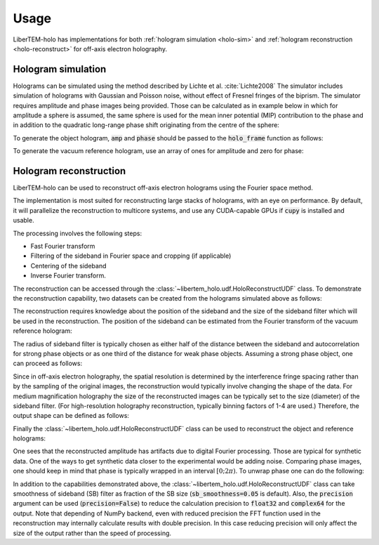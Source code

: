 .. _`holography app`:

Usage
=====

LiberTEM-holo has implementations for both :ref:`hologram simulation <holo-sim>` and 
:ref:`hologram reconstruction <holo-reconstruct>` for off-axis electron holography.

.. _holo-sim:

Hologram simulation
-------------------
Holograms can be simulated using the method described by Lichte et al.
:cite:`Lichte2008` The simulator includes simulation of holograms with Gaussian
and Poisson noise, without effect of Fresnel fringes of the biprism. The
simulator requires amplitude and phase images being provided. Those can be
calculated as in example below in which for amplitude a sphere is assumed, the
same sphere is used for the mean inner potential (MIP) contribution to the
phase and in addition to the quadratic long-range phase shift originating from
the centre of the sphere:

.. testsetup:: *

    from libertem import api
    from libertem.executor.inline import InlineJobExecutor

    ctx = api.Context(executor=InlineJobExecutor())

.. testcode::

   import numpy as np
   import matplotlib.pyplot as plt
   from libertem_holo.base.generate import hologram_frame

   # Define grid
   sx, sy = (256, 256)
   mx, my = np.meshgrid(np.arange(sx), np.arange(sy))
   # Define sphere region
   sphere = (mx - 33.)**2 + (my - 103.)**2 < 20.**2
   # Calculate long-range contribution to the phase
   phase = ((mx - 33.)**2 + (my - 103.)**2) / sx / 40.
   # Add mean inner potential contribution to the phase
   phase[sphere] += (-((mx[sphere] - 33.)**2 \
                      + (my[sphere] - 103.)**2) / sx / 3 + 0.5) * 2.
   # Calculate amplitude of the phase
   amp = np.ones_like(phase)
   amp[sphere] = ((mx[sphere] - 33.)**2 \
                  + (my[sphere] - 103.)**2) / sx / 3 + 0.5

   # Plot
   f, ax = plt.subplots(1, 2)
   ax[0].imshow(amp, cmap='gray')
   ax[0].title.set_text('Amplitude')
   ax[0].set_axis_off()
   ax[1].imshow(phase, cmap='viridis')
   ax[1].title.set_text('Phase')
   ax[1].set_axis_off()

.. image:: ./images/amplitude_phase.png

To generate the object hologram, :code:`amp` and :code:`phase` should be passed to the :code:`holo_frame`
function as follows:

.. testcode::

   holo = hologram_frame(amp, phase)

To generate the vacuum reference hologram, use an array of ones for amplitude and zero for phase:

.. testcode::

   ref = hologram_frame(np.ones_like(phase), np.zeros_like(phase))

   # Plot
   f, ax = plt.subplots(1, 2)
   ax[0].imshow(holo, cmap='gray')
   ax[0].title.set_text('Object hologram')
   ax[0].set_axis_off()
   ax[1].imshow(ref, cmap='gray')
   ax[1].title.set_text('Reference hologram')
   ax[1].set_axis_off()

.. image:: ./images/holograms.png

.. _holo-reconstruct:

Hologram reconstruction
-----------------------

LiberTEM-holo can be used to reconstruct off-axis electron holograms using the
Fourier space method.

The implementation is most suited for reconstructing large stacks of holograms,
with an eye on performance. By default, it will parallelize the reconstruction
to multicore systems, and use any CUDA-capable GPUs if :code:`cupy` is
installed and usable.

The processing involves the following steps:

* Fast Fourier transform
* Filtering of the sideband in Fourier space and cropping (if applicable)
* Centering of the sideband
* Inverse Fourier transform.

The reconstruction can be accessed through the :class:`~libertem_holo.udf.HoloReconstructUDF` class.
To demonstrate the reconstruction capability, two datasets can be created from the holograms
simulated above as follows:

.. testcode::

   from libertem.io.dataset.memory import MemoryDataSet
   from libertem_holo.udf import HoloReconstructUDF
   from libertem_holo.base.filters import butterworth_disk

   dataset_holo = MemoryDataSet(data=holo.reshape((1, sy, sx)), sig_dims=2)
   dataset_ref = MemoryDataSet(data=ref.reshape((1, sy, sx)), sig_dims=2)

The reconstruction requires knowledge about the position of the sideband and the size of the
sideband filter which will be used in the reconstruction. The position of the sideband can be
estimated from the Fourier transform of the vacuum reference hologram:

.. testcode::

   # Plot FFT and the sideband position
   plt.imshow(np.log(np.abs(np.fft.fft2(ref))))
   plt.plot(26., 44., '+r')
   plt.axis('off')
   plt.title('FFT of the reference hologram')

   # Define position
   sb_position = [44, 26]

.. image:: ./images/FFT_reference.png

The radius of sideband filter is typically chosen as either half of the distance between the sideband and
autocorrelation for strong phase objects or as one third of the distance for weak phase objects. Assuming
a strong phase object, one can proceed as follows:

.. testcode::

   sb_size = np.hypot(sb_position[0], sb_position[1]) / 2.

Since in off-axis electron holography, the spatial resolution is determined by the interference
fringe spacing rather than by the sampling of the original images, the reconstruction would typically
involve changing the shape of the data.
For medium magnification holography the size of the reconstructed images can be typically set to the size
(diameter) of the sideband filter. (For high-resolution holography reconstruction, typically binning factors of
1-4 are used.) Therefore, the output shape can be defined as follows:

.. testcode::

   output_shape = (int(sb_size * 2), int(sb_size * 2))

Finally the :class:`~libertem_holo.udf.HoloReconstructUDF` class can be used to reconstruct the object and
reference holograms:

.. testcode::

   # Create aperture:
   aperture = np.fft.fftshift(butterworth_disk(
       shape=output_shape,
       radius=sb_size,
       order=20,
   ))

   # Create reconstruction UDF:
   holo_udf = HoloReconstructUDF(
       out_shape=output_shape,
       sb_position=sb_position,
       aperture=aperture,
   )

   # Reconstruct holograms, access data directly
   w_holo = ctx.run_udf(dataset=dataset_holo,
                        udf=holo_udf)['wave'].data
   w_ref = ctx.run_udf(dataset=dataset_ref,
                       udf=holo_udf)['wave'].data

   # Correct object wave using reference wave
   w = w_holo / w_ref

   # Calculate plot phase shift and amplitude
   amp_r = np.abs(w)
   phase_r = np.angle(w)

   # Plot amplitude
   f, ax = plt.subplots(1, 2)
   ax[0].imshow(amp)
   ax[0].title.set_text('Input amplitude')
   ax[0].set_axis_off()
   ax[1].imshow(amp_r[0])
   ax[1].title.set_text('Reconstructed amplitude')
   ax[1].set_axis_off()

.. image:: ./images/amp_comparison.png

One sees that the reconstructed amplitude has artifacts due to digital Fourier processing. Those are typical for
synthetic data. One of the ways to get synthetic data closer to the experimental would be adding noise.
Comparing phase images, one should keep in mind that phase is typically wrapped in an interval :math:`[0; 2\pi)`.
To unwrap phase one can do the following:

.. testcode::

   from skimage.restoration import unwrap_phase

   # Unwrap phase:
   phase_unwrapped = unwrap_phase(phase_r[0])

   # Plot
   f, ax = plt.subplots(1, 3)
   ax[0].imshow(phase, cmap='viridis')
   ax[0].title.set_text('Input phase')
   ax[0].set_axis_off()
   ax[1].imshow(phase_r[0])
   ax[1].title.set_text('Reconstructed phase')
   ax[1].set_axis_off()
   ax[2].imshow(phase_unwrapped, cmap='viridis')
   ax[2].title.set_text('Reconstructed phase (unwrapped)')
   ax[2].set_axis_off()

.. image:: ./images/phase_comparison.png

In addition to the capabilities demonstrated above, the :class:`~libertem_holo.udf.HoloReconstructUDF`
class can take smoothness of sideband (SB) filter as fraction of the SB size (:code:`sb_smoothness=0.05` is default).
Also, the :code:`precision` argument can be used (:code:`precision=False`) to reduce the calculation precision
to :code:`float32` and :code:`complex64` for the output. Note that depending of NumPy backend, even with reduced
precision the FFT function used in the reconstruction may internally calculate results with double
precision. In this case reducing precision will only affect the size of the output rather than the
speed of processing.
